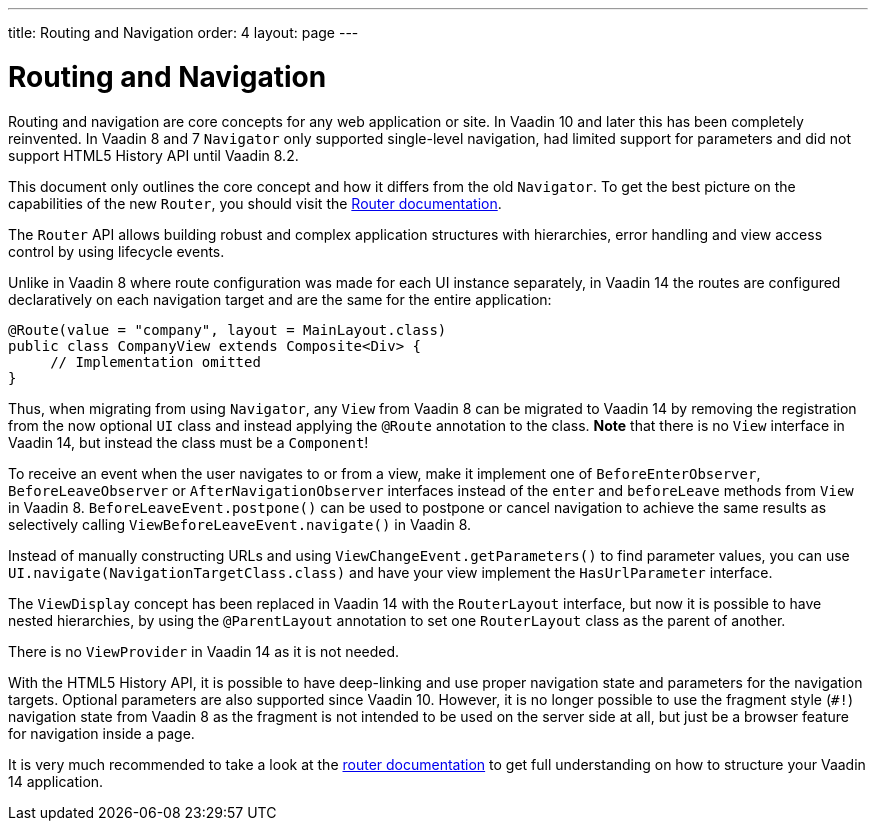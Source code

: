 ---
title: Routing and Navigation
order: 4
layout: page
---

= Routing and Navigation

Routing and navigation are core concepts for any web application or site. In Vaadin 10 and later this has been completely reinvented.
In Vaadin 8 and 7 `Navigator` only supported single-level navigation, had limited support for parameters and did not support HTML5 History API until Vaadin 8.2.

This document only outlines the core concept and how it differs from the old `Navigator`.
To get the best picture on the capabilities of the new `Router`, you should visit the <<../routing/tutorial-routing-annotation#,Router documentation>>.

The `Router` API allows building robust and complex application structures with hierarchies,
error handling and view access control by using lifecycle events.

Unlike in Vaadin 8 where route configuration was made for each UI instance separately,
in Vaadin 14 the routes are configured declaratively on each navigation target and are the same for the entire application:

[source,java]
----
@Route(value = "company", layout = MainLayout.class)
public class CompanyView extends Composite<Div> {
     // Implementation omitted
}
----

Thus, when migrating from using `Navigator`, any `View` from Vaadin 8 can be migrated to Vaadin 14 by removing the registration
from the now optional `UI` class and instead applying the `@Route` annotation to the class.
*Note* that there is no `View` interface in Vaadin 14, but instead the class must be a `Component`!

To receive an event when the user navigates to or from a view,
make it implement one of `BeforeEnterObserver`, `BeforeLeaveObserver` or `AfterNavigationObserver` interfaces
instead of the `enter` and `beforeLeave` methods from `View` in Vaadin 8.
`BeforeLeaveEvent.postpone()` can be used to postpone or cancel navigation to achieve the same results as selectively calling `ViewBeforeLeaveEvent.navigate()` in Vaadin 8.

Instead of manually constructing URLs and using `ViewChangeEvent.getParameters()` to find parameter values, you can use `UI.navigate(NavigationTargetClass.class)` and have your view implement the `HasUrlParameter` interface.

The `ViewDisplay` concept has been replaced in Vaadin 14 with the `RouterLayout` interface, but now it is possible to have nested hierarchies,
by using the `@ParentLayout` annotation to set one `RouterLayout` class as the parent of another.

There is no `ViewProvider` in Vaadin 14 as it is not needed.

With the HTML5 History API, it is possible to have deep-linking and use proper navigation state and parameters for the navigation targets.
Optional parameters are also supported since Vaadin 10. However, it is no longer possible to use the fragment style (`#!`) navigation state from Vaadin 8
as the fragment is not intended to be used on the server side at all, but just be a browser feature for navigation inside a page.

It is very much recommended to take a look at the <<../routing/tutorial-routing-annotation#,router documentation>>
to get full understanding on how to structure your Vaadin 14 application.
